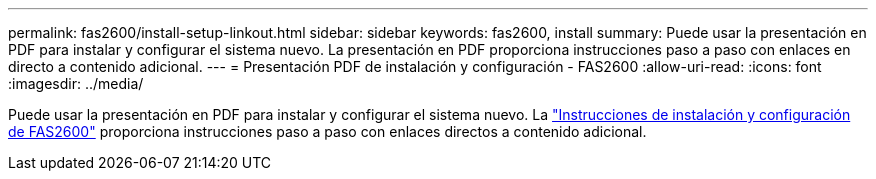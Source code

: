 ---
permalink: fas2600/install-setup-linkout.html 
sidebar: sidebar 
keywords: fas2600, install 
summary: Puede usar la presentación en PDF para instalar y configurar el sistema nuevo. La presentación en PDF proporciona instrucciones paso a paso con enlaces en directo a contenido adicional. 
---
= Presentación PDF de instalación y configuración - FAS2600
:allow-uri-read: 
:icons: font
:imagesdir: ../media/


Puede usar la presentación en PDF para instalar y configurar el sistema nuevo. La link:../media/PDF/FAS26xx_ISI_215-15014_A0.pdf["Instrucciones de instalación y configuración de FAS2600"^] proporciona instrucciones paso a paso con enlaces directos a contenido adicional.
